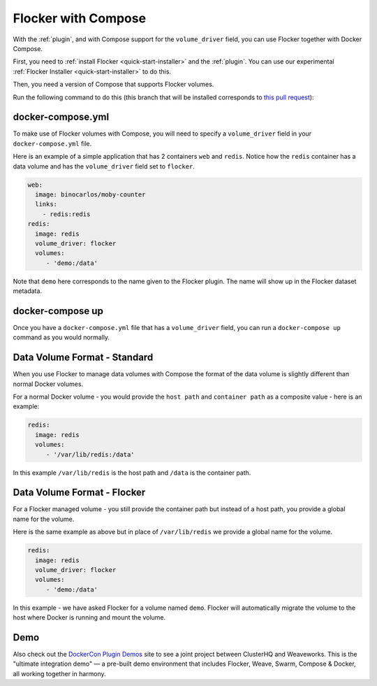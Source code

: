 .. _labs-compose:

====================
Flocker with Compose
====================

With the :ref:`plugin`, and with Compose support for the ``volume_driver`` field, you can use Flocker together with Docker Compose.

First, you need to :ref:`install Flocker <quick-start-installer>` and the :ref:`plugin`.
You can use our experimental  :ref:`Flocker Installer <quick-start-installer>` to do this.

Then, you need a version of Compose that supports Flocker volumes.

Run the following command to do this (this branch that will be installed corresponds to `this pull request <https://github.com/docker/compose/pull/1502>`_):

.. prompt:: bash $

    sudo pip install git+https://github.com/lukemarsden/compose.git@volume_driver

docker-compose.yml
==================

To make use of Flocker volumes with Compose, you will need to specify a ``volume_driver`` field in your ``docker-compose.yml`` file.

Here is an example of a simple application that has 2 containers ``web`` and ``redis``.  Notice how the ``redis`` container has a data volume and has the ``volume_driver`` field set to ``flocker``.

.. code-block:: yaml

    web:
      image: binocarlos/moby-counter
      links:
        - redis:redis
    redis:
      image: redis
      volume_driver: flocker
      volumes:
         - 'demo:/data'

Note that ``demo`` here corresponds to the name given to the Flocker plugin.
The name will show up in the Flocker dataset metadata.

docker-compose up
=================

Once you have a ``docker-compose.yml`` file that has a ``volume_driver`` field,
you can run a ``docker-compose up`` command as you would normally.

.. prompt:: bash $

    docker-compose up -d

Data Volume Format - Standard
=============================

When you use Flocker to manage data volumes with Compose the format of the data volume is slightly different than normal Docker volumes.

For a normal Docker volume - you would provide the ``host path`` and ``container path`` as a composite value - here is an example:

.. code-block:: yaml

    redis:
      image: redis
      volumes:
         - '/var/lib/redis:/data'

In this example ``/var/lib/redis`` is the host path and ``/data`` is the container path.

Data Volume Format - Flocker
============================

For a Flocker managed volume - you still provide the container path but instead of a host path, you provide a global name for the volume.

Here is the same example as above but in place of ``/var/lib/redis`` we provide a global name for the volume.

.. code-block:: yaml

    redis:
      image: redis
      volume_driver: flocker
      volumes:
         - 'demo:/data'

In this example - we have asked Flocker for a volume named ``demo``.
Flocker will automatically migrate the volume to the host where Docker is running and mount the volume.

Demo
====

Also check out the `DockerCon Plugin Demos <https://plugins-demo-2015.github.io/>`_ site to see a joint project between ClusterHQ and Weaveworks.
This is the "ultimate integration demo" — a pre-built demo environment that includes Flocker, Weave, Swarm, Compose & Docker, all working together in harmony.
